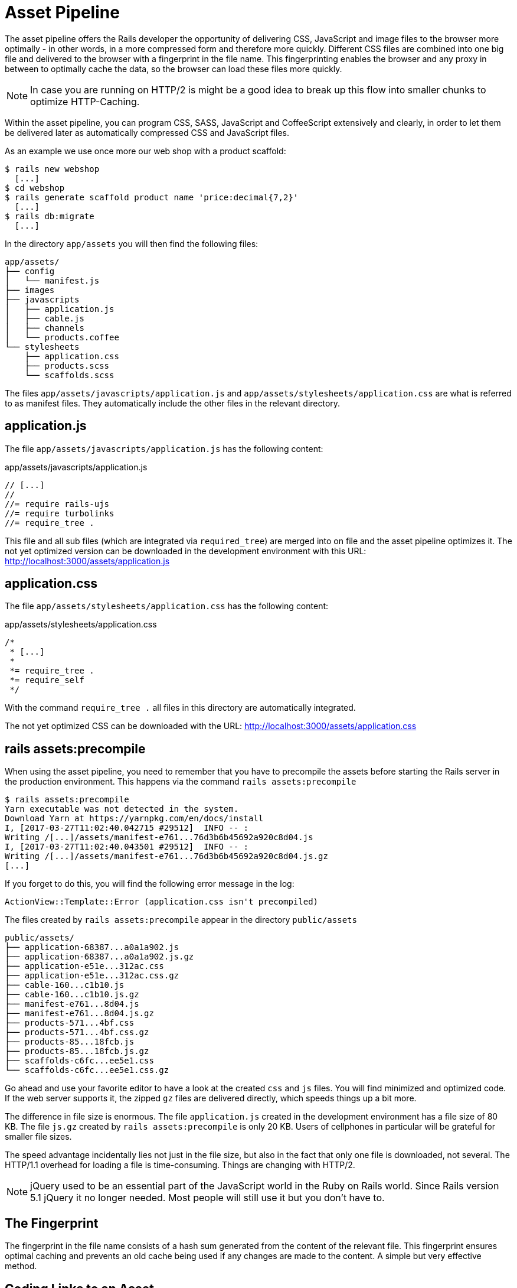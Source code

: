 [[asset-pipeline]]
= Asset Pipeline

The asset pipeline offers the Rails developer the opportunity of
delivering CSS, JavaScript and image files to the browser more optimally
- in other words, in a more compressed form and therefore more quickly.
Different CSS files are combined into one big file and delivered to the
browser with a fingerprint in the file name. This fingerprinting enables
the browser and any proxy in between to optimally cache the data, so the
browser can load these files more quickly.

NOTE: In case you are running on HTTP/2 is might be a good idea to
      break up this flow into smaller chunks to optimize HTTP-Caching.

Within the asset pipeline, you can program CSS, SASS, JavaScript and
CoffeeScript extensively and clearly, in order to let them be delivered
later as automatically compressed CSS and JavaScript files.

As an example we use once more our web shop with a product scaffold:

[source,bash]
----
$ rails new webshop
  [...]
$ cd webshop
$ rails generate scaffold product name 'price:decimal{7,2}'
  [...]
$ rails db:migrate
  [...]
----

In the directory `app/assets` you will then find the following files:

[source,bash]
----
app/assets/
├── config
│   └── manifest.js
├── images
├── javascripts
│   ├── application.js
│   ├── cable.js
│   ├── channels
│   └── products.coffee
└── stylesheets
    ├── application.css
    ├── products.scss
    └── scaffolds.scss
----

The files `app/assets/javascripts/application.js` and
`app/assets/stylesheets/application.css` are what is referred to as
manifest files. They automatically include the other files in the
relevant directory.

[[application.js]]
== application.js

The file `app/assets/javascripts/application.js` has the following
content:

[source,javascript]
.app/assets/javascripts/application.js
----
// [...]
//
//= require rails-ujs
//= require turbolinks
//= require_tree .
----

This file and all sub files (which are integrated via `required_tree`)
are merged into on file and the asset
pipeline optimizes it. The not yet optimized version can be downloaded
in the development environment with this URL:
http://localhost:3000/assets/application.js

[[application.css]]
== application.css

The file `app/assets/stylesheets/application.css` has the following
content:

[source,css]
.app/assets/stylesheets/application.css
----
/*
 * [...]
 *
 *= require_tree .
 *= require_self
 */
----

With the command `require_tree .` all files in this directory are
automatically integrated.

The not yet optimized CSS can be downloaded with the URL:
http://localhost:3000/assets/application.css

[[rake-assetsprecompile]]
== rails assets:precompile

When using the asset pipeline, you need to remember that you have to
precompile the assets before starting the Rails server in the production
environment. This happens via the command `rails assets:precompile`

[source,bash]
----
$ rails assets:precompile
Yarn executable was not detected in the system.
Download Yarn at https://yarnpkg.com/en/docs/install
I, [2017-03-27T11:02:40.042715 #29512]  INFO -- :
Writing /[...]/assets/manifest-e761...76d3b6b45692a920c8d04.js
I, [2017-03-27T11:02:40.043501 #29512]  INFO -- :
Writing /[...]/assets/manifest-e761...76d3b6b45692a920c8d04.js.gz
[...]
----

If you forget to do this, you will find the following error message in
the log:

[source,log]
----
ActionView::Template::Error (application.css isn't precompiled)
----

The files created by `rails assets:precompile` appear in the directory
`public/assets`

[source,bash]
----
public/assets/
├── application-68387...a0a1a902.js
├── application-68387...a0a1a902.js.gz
├── application-e51e...312ac.css
├── application-e51e...312ac.css.gz
├── cable-160...c1b10.js
├── cable-160...c1b10.js.gz
├── manifest-e761...8d04.js
├── manifest-e761...8d04.js.gz
├── products-571...4bf.css
├── products-571...4bf.css.gz
├── products-85...18fcb.js
├── products-85...18fcb.js.gz
├── scaffolds-c6fc...ee5e1.css
└── scaffolds-c6fc...ee5e1.css.gz
----

Go ahead and use your favorite editor to have a look at the created
`css` and `js` files. You will find minimized and optimized code.
If the web server supports it, the zipped `gz` files are delivered
directly, which speeds things up a bit more.

The difference in file size is enormous. The file `application.js`
created in the development environment has a file size of 80 KB. The
file `js.gz` created by `rails assets:precompile` is only 20 KB.
Users of cellphones in particular will be grateful for smaller
file sizes.

The speed advantage incidentally lies not just in the file size, but
also in the fact that only one file is downloaded, not several.
The HTTP/1.1 overhead for loading a file is time-consuming. Things
are changing with HTTP/2.

NOTE: jQuery used to be an essential part of the JavaScript
      world in the Ruby on Rails world. Since Rails version 5.1
      jQuery it no longer needed. Most people will still use it
      but you don't have to.

[[the-fingerprint]]
== The Fingerprint

The fingerprint in the file name consists of a hash sum generated from
the content of the relevant file. This fingerprint ensures optimal
caching and prevents an old cache being used if any changes are made to
the content. A simple but very effective method.

[[coding-links-to-an-asset]]
== Coding Links to an Asset

All files below the directory `app/assets` are delivered in normal
form by the Rails server. For example, you can go to the URL
http://localhost:3000/assets/rails.png to view the Rails logo saved
under `app/assets/images/rails.png` and to
http://localhost:3000/assets/application.js to view the content of
`app/assets/javascripts/application.js`. The Rails image `rails.png` is
delivered 1:1 and the file `application.js` is first created by the
asset pipeline.

But you should never enter these files as hard-wired in a view. To make
the most of the asset pipeline, you must use the helpers described here.

[[coding-link-to-an-image]]
== Coding Link to an Image

You want to save all images in the directory `app/assets/images/`.
The asset pipeline will search for them there. To actually use them
in your erb code you can use the `image_tag` helper. Assumed we have
a file `app/assets/images/rails.png` we can recreate an `<img>` element
with this code:

[source,erb]
----
<%= image_tag "rails.png", alt: "Rails Logo" %>
----

In development mode, the following HTML code results from this:

[source,erb]
----
<img alt="Rails Logo" src="/assets/rails.png" />
----

In production mode, you get an HTML code that points to a precompiled
file with fingerprint:

[source,erb]
----
<img alt="Rails Logo" src="/assets/rails-be...as0.png" />
----

[[coding-link-to-a-javascript-file]]
== Coding Link to a JavaScript File

You can use the helper `javascript_include_tag` to retrieve a JavaScript
file compiled by the asset pipeline. This is what it would look like in
the view for the file `app/assets/javascripts/application.js`:

[source,erb]
----
<%= javascript_include_tag "application" %>
----

Normaly you don't have to care about this because the default
`app/views/layouts/application.html.erb` takes care of it.

[[coding-link-to-a-css-file]]
== Coding Link to a CSS File

A stylesheet compiled by the asset pipeline can be retrieved via the
helper `stylesheet_link_tag`. In the view, it would look like this for
the file `app/assets/stylesheets/application.css`:

[source,erb]
----
<%= stylesheet_link_tag "application" %>
----

Normaly you don't have to care about this because the default
`app/views/layouts/application.html.erb` takes care of it.

[[defaults-in-the-application.html.erb]]
== Defaults in the application.html.erb

Incidentally, the file `app/views/layouts/application.html.erb` that the
scaffold generator creates by default already contains the coding links
for these JavaScript and stylesheet files:

[source,erb]
.app/views/layouts/application.html.erb
----
<!DOCTYPE html>
<html>
  <head>
    <title>Webshop</title>
    <%= csrf_meta_tags %>

    <%= stylesheet_link_tag    'application', media: 'all', 'data-turbolinks-track': 'reload' %>
    <%= javascript_include_tag 'application', 'data-turbolinks-track': 'reload' %>
  </head>

  <body>
    <%= yield %>
  </body>
</html>
----
